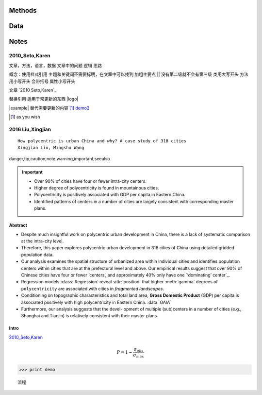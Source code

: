 ^^^^^^^^^
Methods
^^^^^^^^^

.. class:: Regression()

    .. method:: gamma
        
        文本

        :return: gamma
        :rtype: float

        :param float v: 速度, 单位 m/s

    .. attribute:: position

        

^^^^^^^^
Data
^^^^^^^^

.. data:: GAIA

    ``0``


^^^^^^^^
Notes
^^^^^^^^

2010_Seto,Karen
##############################
文章，方法，语言，数据
文章中的问题
逻辑
思路

概念：使用样式引用
主题和关键词不需要标明，在文章中可以找到
加粗主要点
||
没有第二级就不会有第三级
类用大写开头
方法用小写开头 会带括号
属性小写开头 

文章 `2010 Seto,Karen`_

替换引用 适用于常更新的东西
|logo|

|example| 替代需要更新的内容
[#demo]_
`demo2`_

.. [#demo] as you wish 
.. _`demo2`: 隐藏


2016 Liu,Xingjian
#######################
::

    How polycentric is urban China and why? A case study of 318 cities
    Xingjian Liu, Mingshu Wang

danger,tip,caution,note,warning,important,seealso

.. important::
    * Over 90% of cities have four or fewer intra-city centers. 
    * Higher degree of polycentricity is found in mountainous cities. 
    * Polycentricity is positively associated with GDP per capita in Eastern China. 
    * Identified patterns of centers in a number of cities are largely consistent with corresponding master plans.


Abstract
**************

* Despite much insightful work on polycentric urban development in China, there is a lack of systematic comparison at the intra-city level. 
* Therefore, this paper explores polycentric urban development in 318 cities of China using detailed gridded population data. 
* Our analysis examines the spatial structure of urbanized area within individual cities and identifies population centers within cities that are at the prefectural level and above. Our empirical results suggest that over 90% of Chinese cities have four or fewer ‘centers’, and approximately 40% only have one `‘dominating’ center`_. 
* Regression models :class:`Regression` reveal :attr:`position` that higher :meth:`gamma` degrees of ``polycentricity`` are associated with cities in *fragmented landscapes*. 
* Conditioning on topographic characteristics and total land area, **Gross Domestic Product** (GDP) per capita is associated positively with high polycentricity in Eastern China. :data:`GAIA`
* Furthermore, our analysis suggests that the devel- opment of multiple (sub)centers in a number of cities (e.g., Shanghai and Tianjin) is relatively consistent with their master plans.


Intro
***************
`2010_Seto,Karen`_

.. math:: P = 1-\frac{\sigma_{obs}}{\sigma_{max}}

>>> print demo

::

    流程
